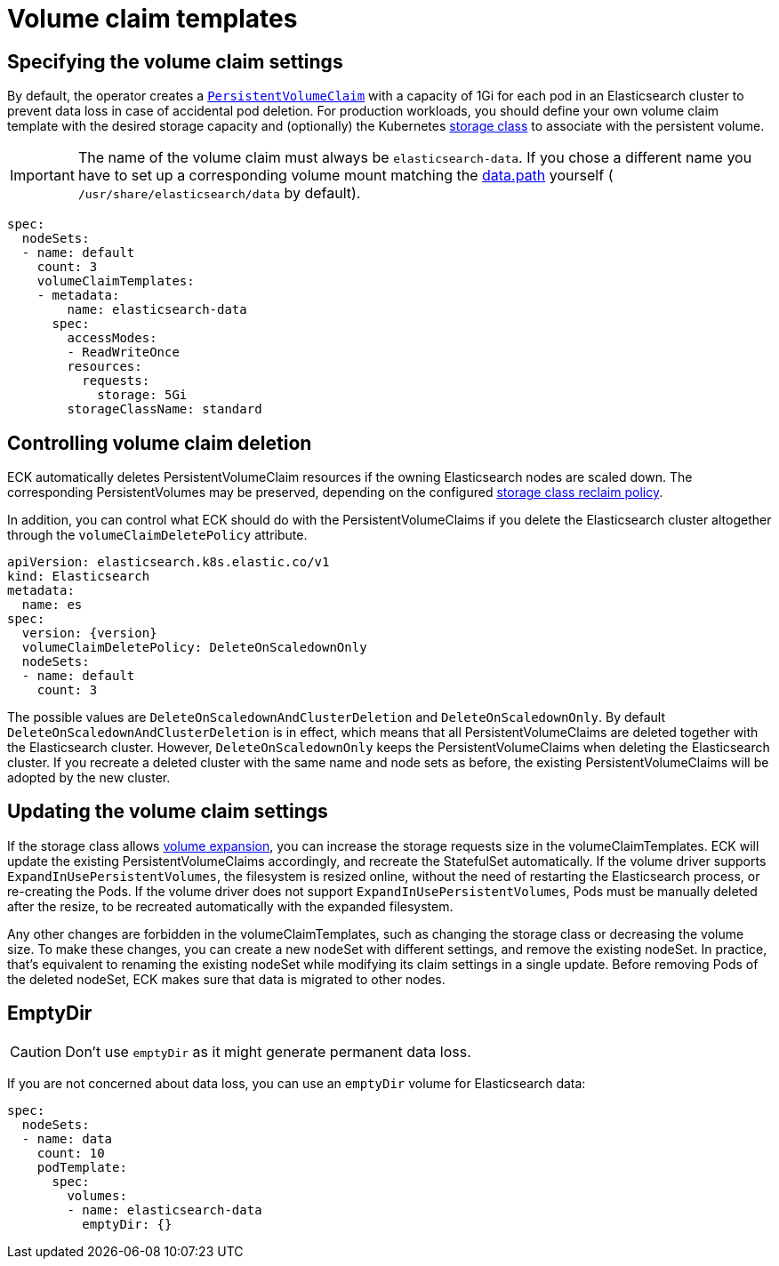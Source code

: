 :parent_page_id: elasticsearch-specification
:page_id: volume-claim-templates
ifdef::env-github[]
****
link:https://www.elastic.co/guide/en/cloud-on-k8s/master/k8s-{parent_page_id}.html#k8s-{page_id}[View this document on the Elastic website]
****
endif::[]
[id="{p}-{page_id}"]
= Volume claim templates

[float]
== Specifying the volume claim settings

By default, the operator creates a https://kubernetes.io/docs/concepts/storage/persistent-volumes/[`PersistentVolumeClaim`] with a capacity of 1Gi for each pod in an Elasticsearch cluster to prevent data loss in case of accidental pod deletion. For production workloads, you should define your own volume claim template with the desired storage capacity and (optionally) the Kubernetes link:https://kubernetes.io/docs/concepts/storage/storage-classes/[storage class] to associate with the persistent volume.

IMPORTANT: The name of the volume claim must always be `elasticsearch-data`. If you chose a different name you have to set up a corresponding volume mount matching the link:https://www.elastic.co/guide/en/elasticsearch/reference/current/important-settings.html#path-settings[data.path] yourself ( `/usr/share/elasticsearch/data` by default).

[source,yaml]
----
spec:
  nodeSets:
  - name: default
    count: 3
    volumeClaimTemplates:
    - metadata:
        name: elasticsearch-data
      spec:
        accessModes:
        - ReadWriteOnce
        resources:
          requests:
            storage: 5Gi
        storageClassName: standard
----

== Controlling volume claim deletion

ECK automatically deletes PersistentVolumeClaim resources if the owning Elasticsearch nodes are scaled down. The corresponding PersistentVolumes may be preserved, depending on the configured link:https://kubernetes.io/docs/concepts/storage/storage-classes/#reclaim-policy[storage class reclaim policy].

In addition, you can control what ECK should do with the PersistentVolumeClaims if you delete the Elasticsearch cluster altogether through the `volumeClaimDeletePolicy` attribute.

[source,yaml,subs=attributes,+macros]
----
apiVersion: elasticsearch.k8s.elastic.co/v1
kind: Elasticsearch
metadata:
  name: es
spec:
  version: {version}
  volumeClaimDeletePolicy: DeleteOnScaledownOnly
  nodeSets:
  - name: default
    count: 3
----

The possible values are `DeleteOnScaledownAndClusterDeletion` and `DeleteOnScaledownOnly`. By default `DeleteOnScaledownAndClusterDeletion` is in effect, which means that all PersistentVolumeClaims are deleted together with the Elasticsearch cluster. However, `DeleteOnScaledownOnly` keeps the PersistentVolumeClaims when deleting the Elasticsearch cluster. If you recreate a deleted cluster with the same name and node sets as before, the existing PersistentVolumeClaims will be adopted by the new cluster.

[float]
== Updating the volume claim settings

If the storage class allows link:https://kubernetes.io/blog/2018/07/12/resizing-persistent-volumes-using-kubernetes/[volume expansion], you can increase the storage requests size in the volumeClaimTemplates. ECK will update the existing PersistentVolumeClaims accordingly, and recreate the StatefulSet automatically. If the volume driver supports `ExpandInUsePersistentVolumes`, the filesystem is resized online, without the need of restarting the Elasticsearch process, or re-creating the Pods. If the volume driver does not support `ExpandInUsePersistentVolumes`, Pods must be manually deleted after the resize, to be recreated automatically with the expanded filesystem.

Any other changes are forbidden in the volumeClaimTemplates, such as changing the storage class or decreasing the volume size. To make these changes, you can create a new nodeSet with different settings, and remove the existing nodeSet. In practice, that's equivalent to renaming the existing nodeSet while modifying its claim settings in a single update. Before removing Pods of the deleted nodeSet, ECK makes sure that data is migrated to other nodes.

[float]
== EmptyDir

CAUTION: Don't use `emptyDir` as it might generate permanent data loss.

If you are not concerned about data loss, you can use an `emptyDir` volume for Elasticsearch data:

[source,yaml]
----
spec:
  nodeSets:
  - name: data
    count: 10
    podTemplate:
      spec:
        volumes:
        - name: elasticsearch-data
          emptyDir: {}
----
